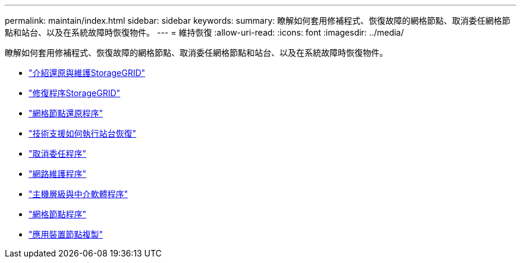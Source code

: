 ---
permalink: maintain/index.html 
sidebar: sidebar 
keywords:  
summary: 瞭解如何套用修補程式、恢復故障的網格節點、取消委任網格節點和站台、以及在系統故障時恢復物件。 
---
= 維持恢復
:allow-uri-read: 
:icons: font
:imagesdir: ../media/


[role="lead"]
瞭解如何套用修補程式、恢復故障的網格節點、取消委任網格節點和站台、以及在系統故障時恢復物件。

* link:introduction-to-storagegrid-recovery-and-maintenance.html["介紹還原與維護StorageGRID"]
* link:storagegrid-hotfix-procedure.html["修復程序StorageGRID"]
* link:grid-node-recovery-procedures.html["網格節點還原程序"]
* link:how-site-recovery-is-performed-by-technical-support.html["技術支援如何執行站台恢復"]
* link:decommission-procedure.html["取消委任程序"]
* link:network-maintenance-procedures.html["網路維護程序"]
* link:host-level-and-middleware-procedures.html["主機層級與中介軟體程序"]
* link:grid-node-procedures.html["網格節點程序"]
* link:appliance-node-cloning.html["應用裝置節點複製"]

